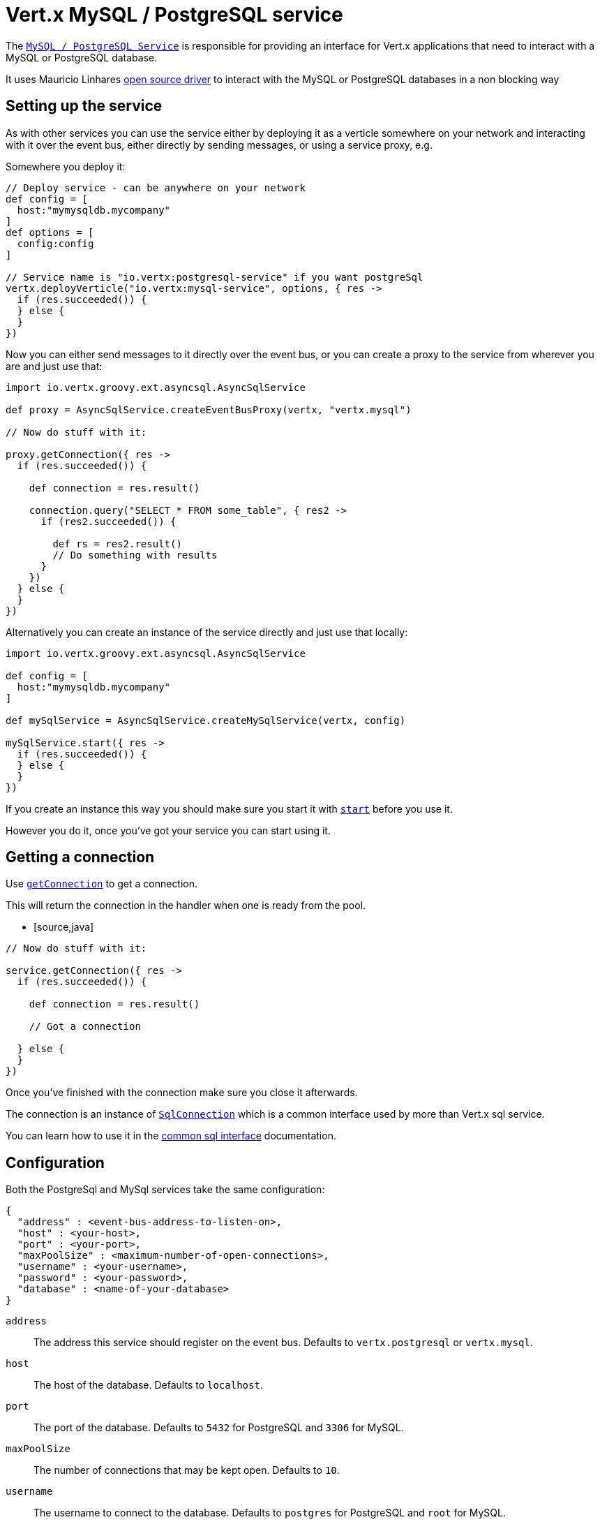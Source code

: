 = Vert.x MySQL / PostgreSQL service

The `link:groovydoc/io/vertx/groovy/ext/asyncsql/AsyncSqlService.html[MySQL / PostgreSQL Service]` is responsible for providing an
interface for Vert.x applications that need to interact with a MySQL or PostgreSQL database.

It uses Mauricio Linhares https://github.com/mauricio/postgresql-async[open source driver] to interact with the MySQL
or PostgreSQL databases in a non blocking way

== Setting up the service

As with other services you can use the service either by deploying it as a verticle somewhere on your network and
interacting with it over the event bus, either directly by sending messages, or using a service proxy, e.g.

Somewhere you deploy it:

[source,java]
----

// Deploy service - can be anywhere on your network
def config = [
  host:"mymysqldb.mycompany"
]
def options = [
  config:config
]

// Service name is "io.vertx:postgresql-service" if you want postgreSql
vertx.deployVerticle("io.vertx:mysql-service", options, { res ->
  if (res.succeeded()) {
  } else {
  }
})

----

Now you can either send messages to it directly over the event bus, or you can create a proxy to the service
from wherever you are and just use that:

[source,java]
----
import io.vertx.groovy.ext.asyncsql.AsyncSqlService

def proxy = AsyncSqlService.createEventBusProxy(vertx, "vertx.mysql")

// Now do stuff with it:

proxy.getConnection({ res ->
  if (res.succeeded()) {

    def connection = res.result()

    connection.query("SELECT * FROM some_table", { res2 ->
      if (res2.succeeded()) {

        def rs = res2.result()
        // Do something with results
      }
    })
  } else {
  }
})

----

Alternatively you can create an instance of the service directly and just use that locally:

[source,java]
----
import io.vertx.groovy.ext.asyncsql.AsyncSqlService

def config = [
  host:"mymysqldb.mycompany"
]

def mySqlService = AsyncSqlService.createMySqlService(vertx, config)

mySqlService.start({ res ->
  if (res.succeeded()) {
  } else {
  }
})


----

If you create an instance this way you should make sure you start it with `link:groovydoc/io/vertx/groovy/ext/asyncsql/AsyncSqlService.html#start(io.vertx.core.Handler)[start]`
before you use it.

However you do it, once you've got your service you can start using it.

== Getting a connection

Use `link:groovydoc/io/vertx/groovy/ext/asyncsql/AsyncSqlService.html#getConnection(io.vertx.core.Handler)[getConnection]` to get a connection.

This will return the connection in the handler when one is ready from the pool.

* [source,java]
----

// Now do stuff with it:

service.getConnection({ res ->
  if (res.succeeded()) {

    def connection = res.result()

    // Got a connection

  } else {
  }
})


----

Once you've finished with the connection make sure you close it afterwards.

The connection is an instance of `link:groovydoc/io/vertx/groovy/ext/sql/SqlConnection.html[SqlConnection]` which is a common interface used by
more than Vert.x sql service.

You can learn how to use it in the http://foobar[common sql interface] documentation.

== Configuration

Both the PostgreSql and MySql services take the same configuration:

----
{
  "address" : <event-bus-address-to-listen-on>,
  "host" : <your-host>,
  "port" : <your-port>,
  "maxPoolSize" : <maximum-number-of-open-connections>,
  "username" : <your-username>,
  "password" : <your-password>,
  "database" : <name-of-your-database>
}
----

`address`:: The address this service should register on the event bus. Defaults to `vertx.postgresql` or `vertx.mysql`.
`host`:: The host of the database. Defaults to `localhost`.
`port`:: The port of the database. Defaults to `5432` for PostgreSQL and `3306` for MySQL.
`maxPoolSize`:: The number of connections that may be kept open. Defaults to `10`.
`username`:: The username to connect to the database. Defaults to `postgres` for PostgreSQL and `root` for MySQL.
`password`:: The password to connect to the database. Default is not set, i.e. it uses no password.
`database`:: The name of the database you want to connect to. Defaults to `test`.